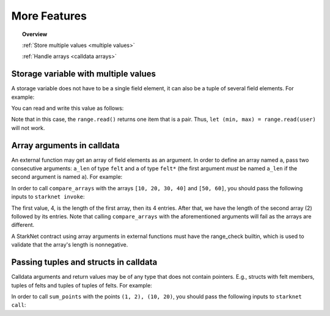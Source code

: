 .. proofedDate 2021/11/23


More Features
=============

.. topic:: Overview

    :ref:`Store multiple values <multiple values>`

    :ref:`Handle arrays <calldata arrays>`

.. _multiple values:

Storage variable with multiple values
-------------------------------------

A storage variable does not have to be a single field element,
it can also be a tuple of several field elements.
For example:

.. tested-code:: cairo storage_var_range

    # A mapping from User to a pair (min, max).
    @storage_var
    func range(user : felt) -> (res : (felt, felt)):
    end

You can read and write this value as follows:

.. tested-code:: cairo extend_range

    @external
    func extend_range{
            syscall_ptr : felt*, pedersen_ptr : HashBuiltin*,
            range_check_ptr}(user : felt):
        let (min_max) = range.read(user)
        range.write(user, (min_max[0] - 1, min_max[1] + 1))
        return ()
    end

Note that in this case, the ``range.read()`` returns one item that is a pair.
Thus, ``let (min, max) = range.read(user)`` will not work.

.. _calldata arrays:

Array arguments in calldata
---------------------------

An external function may get an array of field elements as an argument.
In order to define an array named ``a``, pass two consecutive arguments:
``a_len`` of type ``felt`` and ``a`` of type ``felt*``
(the first argument *must* be named ``a_len`` if the second argument is named ``a``).
For example:

.. tested-code:: cairo compare_arrays

    @external
    func compare_arrays(
            a_len : felt, a : felt*, b_len : felt, b : felt*):
        assert a_len = b_len
        if a_len == 0:
            return ()
        end
        assert a[0] = b[0]
        return compare_arrays(
            a_len=a_len - 1, a=a + 1, b_len=b_len - 1, b=b + 1)
    end

In order to call ``compare_arrays`` with the arrays ``[10, 20, 30, 40]`` and ``[50, 60]``, you
should pass the following inputs to ``starknet invoke``:

.. tested-code:: bash invoke_compare_arrays

    starknet invoke \
        --address CONTRACT_ADDRESS \
        --abi contract_abi.json \
        --function compare_arrays \
        --inputs 4 10 20 30 40 2 50 60

The first value, 4, is the length of the first array,
then its 4 entries. After that, we have the length of the second array (2) followed by its entries.
Note that calling ``compare_arrays`` with the aforementioned arguments will fail as the arrays are
different.

A StarkNet contract using array arguments in external functions
must have the range_check builtin, which is used
to validate that the array's length is nonnegative.


Passing tuples and structs in calldata
--------------------------------------

Calldata arguments and return values may be of any type that does not contain pointers.
E.g., structs with felt members, tuples of felts and tuples of tuples of felts.
For example:

.. tested-code:: cairo sum_points

    struct Point:
        member x : felt
        member y : felt
    end

    @view
    func sum_points(points : (Point, Point)) -> (res : Point):
        return (
            res=Point(
            x=points[0].x + points[1].x,
            y=points[0].y + points[1].y))
    end

In order to call ``sum_points`` with the points ``(1, 2), (10, 20)``,
you should pass the following inputs to ``starknet call``:

.. tested-code:: bash call_sum_points

    starknet call \
        --address CONTRACT_ADDRESS \
        --abi contract_abi.json \
        --function sum_points \
        --inputs 1 2 10 20
